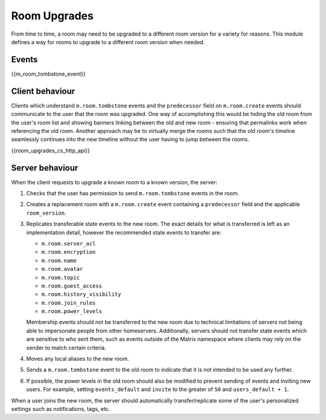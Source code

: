 .. Copyright 2019 New Vector Ltd
..
.. Licensed under the Apache License, Version 2.0 (the "License");
.. you may not use this file except in compliance with the License.
.. You may obtain a copy of the License at
..
..     http://www.apache.org/licenses/LICENSE-2.0
..
.. Unless required by applicable law or agreed to in writing, software
.. distributed under the License is distributed on an "AS IS" BASIS,
.. WITHOUT WARRANTIES OR CONDITIONS OF ANY KIND, either express or implied.
.. See the License for the specific language governing permissions and
.. limitations under the License.

Room Upgrades
=============

.. _module:room-upgrades:

From time to time, a room may need to be upgraded to a different room version for a
variety for reasons. This module defines a way for rooms to upgrade to a different
room version when needed.

Events
------

{{m_room_tombstone_event}}

Client behaviour
----------------

Clients which understand ``m.room.tombstone`` events and the ``predecessor`` field on
``m.room.create`` events should communicate to the user that the room was upgraded.
One way of accomplishing this would be hiding the old room from the user's room list
and showing banners linking between the old and new room - ensuring that permalinks
work when referencing the old room. Another approach may be to virtually merge the
rooms such that the old room's timeline seamlessly continues into the new timeline
without the user having to jump between the rooms.

{{room_upgrades_cs_http_api}}

Server behaviour
----------------

When the client requests to upgrade a known room to a known version, the server:

1. Checks that the user has permission to send ``m.room.tombstone`` events in the room.
2. Creates a replacement room with a ``m.room.create`` event containing a ``predecessor``
   field and the applicable ``room_version``.
3. Replicates transferable state events to the new room. The exact details for what is
   transferred is left as an implementation detail, however the recommended state events
   to transfer are:

   * ``m.room.server_acl``
   * ``m.room.encryption``
   * ``m.room.name``
   * ``m.room.avatar``
   * ``m.room.topic``
   * ``m.room.guest_access``
   * ``m.room.history_visibility``
   * ``m.room.join_rules``
   * ``m.room.power_levels``

   Membership events should not be transferred to the new room due to technical limitations
   of servers not being able to impersonate people from other homeservers. Additionally,
   servers should not transfer state events which are sensitive to who sent them, such as
   events outside of the Matrix namespace where clients may rely on the sender to match
   certain criteria.

4. Moves any local aliases to the new room.
5. Sends a ``m.room.tombstone`` event to the old room to indicate that it is not intended
   to be used any further.
6. If possible, the power levels in the old room should also be modified to prevent sending
   of events and inviting new users. For example, setting ``events_default`` and ``invite``
   to the greater of ``50`` and ``users_default + 1``.

When a user joins the new room, the server should automatically transfer/replicate some of
the user's personalized settings such as notifications, tags, etc.
